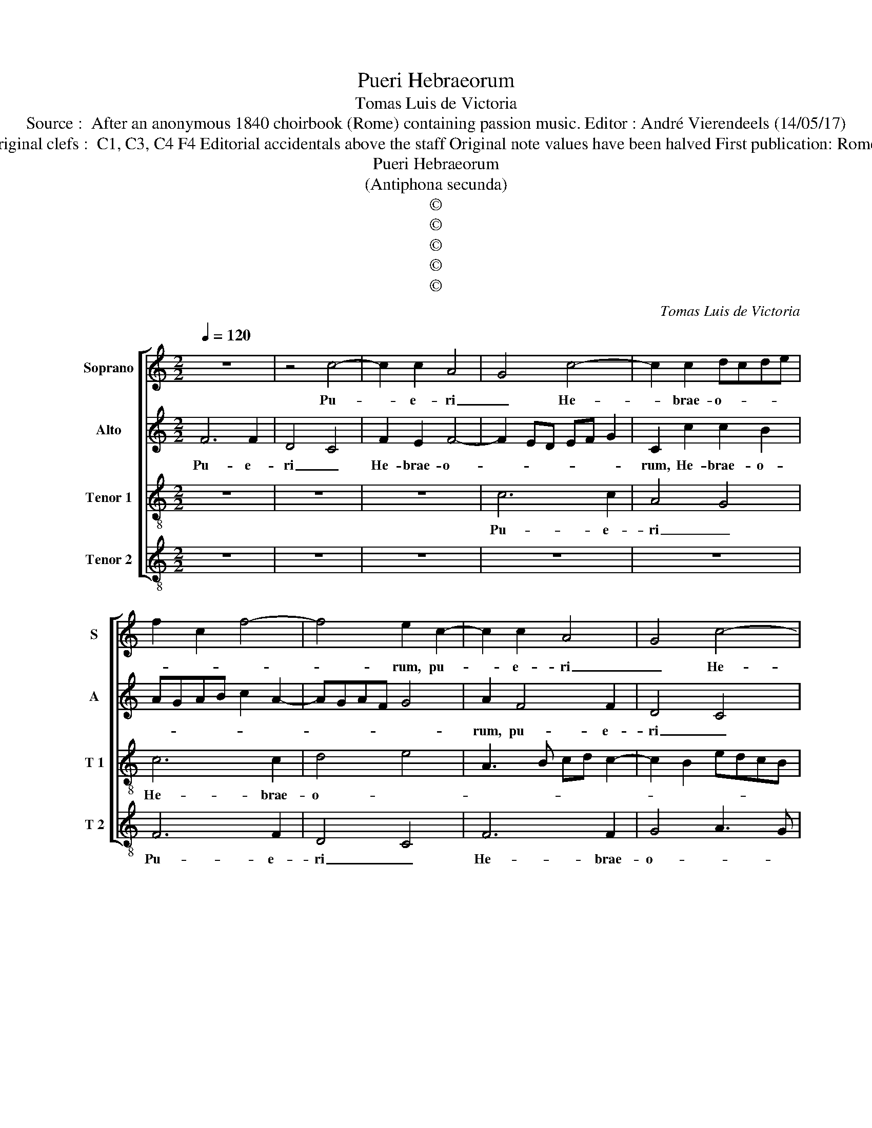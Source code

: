 X:1
T:Pueri Hebraeorum
T:Tomas Luis de Victoria
T:Source :  After an anonymous 1840 choirbook (Rome) containing passion music. Editor : André Vierendeels (14/05/17)
T:Notes : Original clefs :  C1, C3, C4 F4 Editorial accidentals above the staff Original note values have been halved First publication: Rome 1585 (?)
T:Pueri Hebraeorum
T:(Antiphona secunda)
T:©
T:©
T:©
T:©
T:©
C:Tomas Luis de Victoria
Z:©
%%score [ 1 2 3 4 ]
L:1/8
Q:1/4=120
M:2/2
K:C
V:1 treble nm="Soprano" snm="S"
V:2 treble nm="Alto" snm="A"
V:3 treble-8 nm="Tenor 1" snm="T 1"
V:4 treble-8 nm="Tenor 2" snm="T 2"
V:1
 z8 | z4 c4- | c2 c2 A4 | G4 c4- | c2 c2 dcde | f2 c2 f4- | f4 e2 c2- | c2 c2 A4 | G4 c4- | %9
w: |Pu-|* e- ri|_ He-|* brae- o- * * *||* rum, pu-|* e- ri|_ He-|
 c2 c2 d4 | e2 cd ef g2- | g2 ^f2 g3 =f | ed e3 dcB | A4 G2 B2 | c2 d2 e2 f2 | g8 | e2 e3 e e2 | %17
w: * brae- o-|||||||rum, ve- sti- men-|
 d2 c4 B2- | B2 A4 G2- | G2 G2 AGAB | c4 d4 | G4 z2 G2 | A2 B2 c4 | B8 | z4 z2 G2- | G2 G2 c4 | %26
w: ta pro- ster-|* ne- bant|_ in vi- * * *||a, in|vi- * *|a,|et|_ cla- ma-|
 c2 B2 A3 G/A/ | B6 AG | A3 B c4 | G8 | z2 d4 d2 | g4 g2 ^f2 | g3 f ed c2- | c2 B2 c2 e2 | %34
w: bant di- cen- * *|||tes,|et cla-|ma- bant di-|cen- * * * *|* * trs: Ho-|
 f4 e2 e2- | e2 e2 f3 e | d2 c2 B2 c2- | c2 B2 c4 | G8 | A8 | B4 B2 B2 | c4 G2 c2 | c2 d2 e4 | %43
w: san- na fi-|* li- o _|_ _ Da- *|* * vid,|be-|ne-|di- ctus qui|ve- nit in|no- mi- ne|
 c2 d2 e2 f2 | g6 g2 | e4 z4 | z4 c4- | c4 d4- | d4 e4 | e2 e2 d4- | d4 B2 B2 | B2 B2 c2 e2 | %52
w: Do- * * *|* mi-|ni,|be-|* ne|_ di-|ctus qui ve-|* nit in|no- mi- ne, in|
 e2 e2 f3 e | d2 c2 B2 c2- | c2 B2 c2 c2 | c2 c2 c4 | c8- | c6 c2 | !fermata!c8 |] %59
w: no- mi- ne _|Do- * * *|* mi- ni, in|no- mi- ne|Do-|* mi-|ni.|
V:2
 F6 F2 | D4 C4 | F2 E2 F4- | F2 ED EF G2 | C2 c2 c2 B2 | AGAB c2 A2- | AGAF G4 | A2 F4 F2 | D4 C4 | %9
w: Pu- e-|ri _|He- brae- o-||rum, He- brae- o-|||rum, pu- e-|ri _|
 F6 F2 | G2 A2 GFED | EC c4 BA | G4 G4 | z4 z2 G2 | A2 B2 c4- | c2 BA B4 | c2 c3 c c2 | B2 A4 G2- | %18
w: He- brae-|o- * * * * *||* rum,|He-|brae- o- *||rum, ve- sti- men-|ta pro- ster-|
 G2 F4 E2- | E2 E2 FEFG | AGGF/E/ F4 | E2 C2 E3 D | EF G4 ^F2 | G8- | G8 | z2 C4 C2 | G4 G2 ^F2 | %27
w: * ne- bant|_ in vi- * * *||a, in vi- *||a,|_|et cla-|ma- bant di-|
 G3 F E4 | D4 E4 | z2 c4 BA | B2 A2 B4- | B2 AG A4 | G2 D2 G4- | G4 E2 G2 | A4 G2 E2 | G4 A2 A2- | %36
w: cen- * *|* tes,|di- * *|cen- * *||tes, di- cen-|* tes: Ho-|san- na, Ho-|san- na fi-|
 A2 A2 G2 F2 | G4 G4 | z8 | C8 | D8 | E4 E2 E2 | F4 C2 G2 | A2 B2 c2 c2- | c2 BA B2 B2 | c4 G4- | %46
w: * li- o _|Da- vid,||be-|ne|di- ctus qui|ve- nit in|no- mi- ne Do-|* * * * mi-|ni, be-|
 G4 A4- | A4 B4 | B2 B2 c4- | c2 B2 A4- | A4 G4 | z2 G2 G2 G2 | C2 c2 c2 c2 | A4 G4- | %54
w: * ne-|* di-|ctus qui ve-||* nit|in no- mi-|ne, in no- mi-|ne Do-|
 G2 G2 E2 G2 | G2 G2 A2 F2- | FE A4 G2 | FEFG A2 A2 | !fermata!G8 |] %59
w: * mi- ni, in|no- mi- ne Do-||* * * * * mi-|ni.|
V:3
 z8 | z8 | z8 | c6 c2 | A4 G4 | c6 c2 | d4 e4 | A3 B cd c2- | c2 B2 edcB | AG c3 BBA | %10
w: |||Pu- e-|ri _|He- brae-|o- *||||
 c2 A2 z2 c2- | c2 c2 d4 | e2 cd ef g2- | g2 ^f2 g3 =f | e2 d2 c3 d | e2 dc d4 | c2 g3 g g2 | %17
w: * rum, pu-|* e- ri|He- brae- * * * o-||||rum, ve- sti- men-|
 g2 e2 f2 d2 | e2 c2 d2 B2 | c2 c3 BAG | F2 c4 B2 | c2 G2 c4- | c2 B2 A4 | G2 d4 d2 | e4 e2 d2 | %25
w: ta pro- ster- ne-||bant in _ _ _|vi- * *|a, in vi-||a, et cla-|ma- bant di-|
 e6 dc | d4 z2 d2- | d2 d2 g4 | g2 ^f2 g3 =f | e4 d4- | d4 z2 G2- | G2 G2 d4 | d2 B2 cdec | %33
w: cen- * *|tes, et|_ cla- ma-|bant di- cen- *|* tes,|_ et|_ cla- ma-|bant di- cen- * * *|
 d4 c2 c2 | c4 c4 | z2 c4 c2 | f3 e d2 c2 | d4 c2 e2- | ee e2 d2 e2 | f4 e4 | z2 g2 g2 g2 | %41
w: * tes: Ho-|san- na|fi- li-|o _ _ _|Da- vid, be-|* ne- di- ctus qui|ve- nit|in no- mi-|
 c2 g2 g2 g2 | a4 g3 f | e2 d2 c4 | d6 d2 | c2 e4 d2 | ef g4 ^fe | ^f2 e2 g2 e2 | g3 f g2 a2- | %49
w: ne, in no- mi-|ne Do- *||* mi-|ni, be- ne-|di- * * * *|* * ctus qui|ve- * * *|
 ag g4 ^fe | ^f4 g2 d2 | d2 d2 e2 g2 | g2 g2 a4 | f3 e d2 c2 | d2 d2 c2 e2 | e2 e2 f2 a2- | %56
w: |* nit in|no- mi- ne, in|no- mi- ne|Do- * * *|* mi- ni, in|no- mi- ne Do-|
 ag/f/ e2 f2 g2 | a3 g f4- | f2 e2 !fermata!e4 |] %59
w: ||* mi- ni.|
V:4
 z8 | z8 | z8 | z8 | z8 | F6 F2 | D4 C4 | F6 F2 | G4 A3 G | F3 E D4 | C2 c4 c2 | A4 G4 | c6 c2 | %13
w: |||||Pu- e-|ri _|He- brae-|o- * *||rum, pu- e-|ri _|He- brae-|
 d4 e3 d | c2 B2 A4 | G8 | z2 c3 c c2 | G2 A2 F2 G2 | E2 F2 D2 E2 | C2 C2 F4- | F2 E2 D4 | C8 | %22
w: o- * *||rum,|ve- sti- men-|ta pro- ster- ne-||bant in vi-||a,|
 z8 | z2 G4 G2 | c4 c2 B2 | c3 B A4 | G2 G2 d4 | G4 z4 | z4 z2 C2- | C2 C2 G4 | G2 ^F2 G3 =F | %31
w: |et cla-|ma- bant di-|cen- * *|tes, di- cen-|tes,|et|_ cla- ma-|bant di- cen- *|
 E4 D4 | G4 C4 | G4 C2 C2 | F4 C2 C2 | c4 F2 F2- | F2 F2 G2 A2 | G4 C2 c2- | cc c2 B2 c2 | %39
w: * tes,|di- cen-|* tes: Ho-|san- na, Ho-|san- na fi-|* li- o O|Da- vid, be-|* ne- di- ctus qui|
 F3 G A4 | G8 | z2 c2 c2 c2 | F4 z2 c2 | c2 B2 A4 | G6 G2 | C2 c4 B2 | c3 B A4- | A4 G4 | %48
w: ve- * *|nit|in no- mi-|ne, in|no- mi- ne|Do- mi-|ni, be- ne-|di- * *|* ctus,|
 z2 G2 c4- | c4 d4- | d4 G2 G2 | G2 G2 C2 c2 | c2 c2 F4- | F4 G4- | G2 G2 C2 c2 | c2 c2 F4 | %56
w: qui ve-||* nit in|no- mi- ne, in|no- mi- ne|_ Do-|* mi- ni, in|no- mi- ne|
 z2 A3 G/F/ E2 | F6 F2 | !fermata!C8 |] %59
w: Do- * * *|* mi-|ni.|

